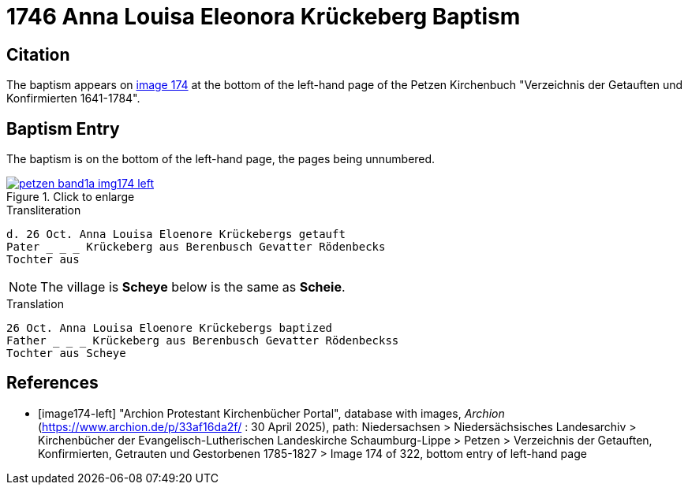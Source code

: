 = 1746 Anna Louisa Eleonora Krückeberg Baptism 
:page-role: doc-width

== Citation

The baptism appears on <<image174-left, image 174>> at the bottom of the left-hand
page of the Petzen Kirchenbuch "Verzeichnis der Getauften und Konfirmierten 1641-1784".

== Baptism Entry

The baptism is on the bottom of the left-hand page, the pages being unnumbered.

image::petzen-band1a-img174-left.jpg[align=left,title="Click to enlarge",link=self]

.Transliteration
....
d. 26 Oct. Anna Louisa Eloenore Krückebergs getauft
Pater _ _ _ Krückeberg aus Berenbusch Gevatter Rödenbecks
Tochter aus 
....

NOTE: The village is **Scheye** below is the same as **Scheie**.

.Translation
....
26 Oct. Anna Louisa Eloenore Krückebergs baptized
Father _ _ _ Krückeberg aus Berenbusch Gevatter Rödenbeckss
Tochter aus Scheye
....


[bibliography]
== References

* [[[image174-left]]] "Archion Protestant Kirchenbücher Portal", database with images, _Archion_ (https://www.archion.de/p/33af16da2f/ :
30 April 2025), path: Niedersachsen > Niedersächsisches Landesarchiv > Kirchenbücher der Evangelisch-Lutherischen Landeskirche Schaumburg-Lippe >
Petzen > Verzeichnis der Getauften, Konfirmierten, Getrauten und Gestorbenen 1785-1827 > Image 174 of 322, bottom entry of left-hand page
